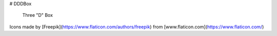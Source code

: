 # DDDBox

  Three "D" Box

Icons made by [Freepik](https://www.flaticon.com/authors/freepik) from [www.flaticon.com](https://www.flaticon.com/)

